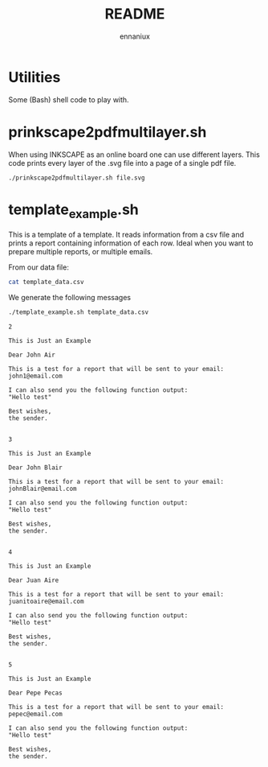 #+title: README
#+author: ennaniux

* Utilities

Some (Bash) shell code to play with.

* prinkscape2pdfmultilayer.sh

When using INKSCAPE as an online board one can use different layers.
This code prints every layer of the .svg file into a page of a single pdf file.

#+begin_example
./prinkscape2pdfmultilayer.sh file.svg
#+end_example


* template_example.sh

This is a template of a template. It reads information from a csv file and prints a report containing information of each row.
Ideal when you want to prepare multiple reports, or multiple emails.


From our data file:
#+begin_src bash
cat template_data.csv
#+end_src

#+RESULTS:
| name | surname | email                 |
| John | Air     | john1@email.com       |
| John | Blair   | johnBlair@email.com   |
| Juan | Aire    | juanitoaire@email.com |
| Pepe | Pecas   | pepec@email.com       |


We generate the following messages

#+begin_src bash :results output :exports both
./template_example.sh template_data.csv 
#+end_src

#+RESULTS:
#+begin_example
2

This is Just an Example

Dear John Air

This is a test for a report that will be sent to your email:
john1@email.com

I can also send you the following function output:
"Hello test"

Best wishes,
the sender.


3

This is Just an Example

Dear John Blair

This is a test for a report that will be sent to your email:
johnBlair@email.com

I can also send you the following function output:
"Hello test"

Best wishes,
the sender.


4

This is Just an Example

Dear Juan Aire

This is a test for a report that will be sent to your email:
juanitoaire@email.com

I can also send you the following function output:
"Hello test"

Best wishes,
the sender.


5

This is Just an Example

Dear Pepe Pecas

This is a test for a report that will be sent to your email:
pepec@email.com

I can also send you the following function output:
"Hello test"

Best wishes,
the sender.


#+end_example
